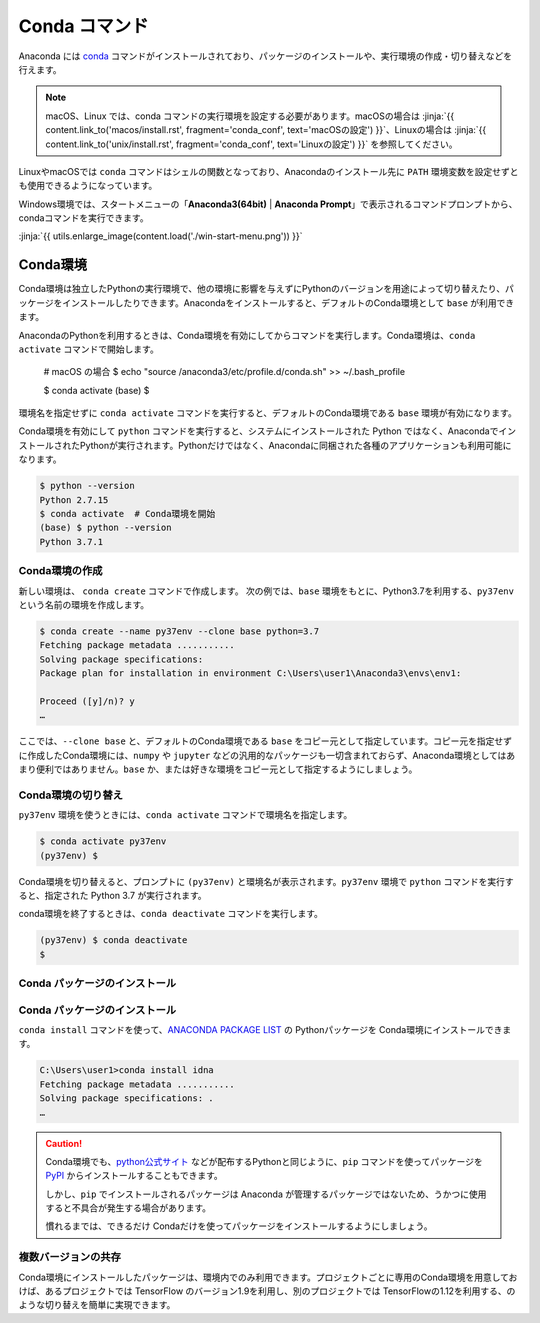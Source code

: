 
Conda コマンド
--------------------------------

Anaconda には `conda <https://conda.io/docs/index.html>`_ コマンドがインストールされており、パッケージのインストールや、実行環境の作成・切り替えなどを行えます。

.. note::

   macOS、Linux では、conda コマンドの実行環境を設定する必要があります。macOSの場合は :jinja:`{{ content.link_to('macos/install.rst', fragment='conda_conf', text='macOSの設定') }}`、Linuxの場合は  :jinja:`{{ content.link_to('unix/install.rst', fragment='conda_conf', text='Linuxの設定') }}` を参照してください。

LinuxやmacOSでは ``conda`` コマンドはシェルの関数となっており、Anacondaのインストール先に ``PATH`` 環境変数を設定せずとも使用できるようになっています。


Windows環境では、スタートメニューの「**Anaconda3(64bit)** | **Anaconda Prompt**」で表示されるコマンドプロンプトから、condaコマンドを実行できます。



:jinja:`{{ utils.enlarge_image(content.load('./win-start-menu.png')) }}`


Conda環境
=======================================

Conda環境は独立したPythonの実行環境で、他の環境に影響を与えずにPythonのバージョンを用途によって切り替えたり、パッケージをインストールしたりできます。Anacondaをインストールすると、デフォルトのConda環境として ``base`` が利用できます。

AnacondaのPythonを利用するときは、Conda環境を有効にしてからコマンドを実行します。Conda環境は、``conda activate`` コマンドで開始します。


   # macOS の場合
   $ echo "source /anaconda3/etc/profile.d/conda.sh" >> ~/.bash_profile

   $ conda activate
   (base) $ 

環境名を指定せずに ``conda activate`` コマンドを実行すると、デフォルトのConda環境である ``base`` 環境が有効になります。

Conda環境を有効にして ``python`` コマンドを実行すると、システムにインストールされた Python ではなく、AnacondaでインストールされたPythonが実行されます。Pythonだけではなく、Anacondaに同梱された各種のアプリケーションも利用可能になります。

.. code-block:: bash

   $ python --version
   Python 2.7.15
   $ conda activate  # Conda環境を開始
   (base) $ python --version
   Python 3.7.1


Conda環境の作成
++++++++++++++++++++++++++++++++++++++

新しい環境は、 ``conda create`` コマンドで作成します。
次の例では、``base`` 環境をもとに、Python3.7を利用する、``py37env`` という名前の環境を作成します。

.. code-block::

   $ conda create --name py37env --clone base python=3.7
   Fetching package metadata ...........
   Solving package specifications:
   Package plan for installation in environment C:\Users\user1\Anaconda3\envs\env1:

   Proceed ([y]/n)? y
   …

ここでは、``--clone base`` と、デフォルトのConda環境である ``base`` をコピー元として指定しています。コピー元を指定せずに作成したConda環境には、``numpy`` や ``jupyter`` などの汎用的なパッケージも一切含まれておらず、Anaconda環境としてはあまり便利ではありません。``base`` か、または好きな環境をコピー元として指定するようにしましょう。


Conda環境の切り替え
++++++++++++++++++++++++++++++++++++++

``py37env`` 環境を使うときには、``conda activate`` コマンドで環境名を指定します。

.. code-block::

   $ conda activate py37env
   (py37env) $ 

Conda環境を切り替えると、プロンプトに ``(py37env)`` と環境名が表示されます。``py37env`` 環境で ``python`` コマンドを実行すると、指定された Python 3.7 が実行されます。


conda環境を終了するときは、``conda deactivate`` コマンドを実行します。

.. code-block::

   (py37env) $ conda deactivate
   $ 

Conda パッケージのインストール
++++++++++++++++++++++++++++++++++++++



Conda パッケージのインストール
++++++++++++++++++++++++++++++++++++++

``conda install`` コマンドを使って、`ANACONDA PACKAGE LIST <https://docs.continuum.io/anaconda/packages/pkg-docs>`_ の Pythonパッケージを Conda環境にインストールできます。

.. code-block::

   C:\Users\user1>conda install idna
   Fetching package metadata ...........
   Solving package specifications: .
   …


.. caution::

   Conda環境でも、`python公式サイト <http://www.python.org>`_ などが配布するPythonと同じように、``pip`` コマンドを使ってパッケージを `PyPI <https://pypi.org>`_ からインストールすることもできます。

   しかし、``pip`` でインストールされるパッケージは Anaconda が管理するパッケージではないため、うかつに使用すると不具合が発生する場合があります。

   慣れるまでは、できるだけ Condaだけを使ってパッケージをインストールするようにしましょう。




複数バージョンの共存
++++++++++++++++++++++++++++++++++++++

Conda環境にインストールしたパッケージは、環境内でのみ利用できます。プロジェクトごとに専用のConda環境を用意しておけば、あるプロジェクトでは TensorFlow のバージョン1.9を利用し、別のプロジェクトでは TensorFlowの1.12を利用する、のような切り替えを簡単に実現できます。


